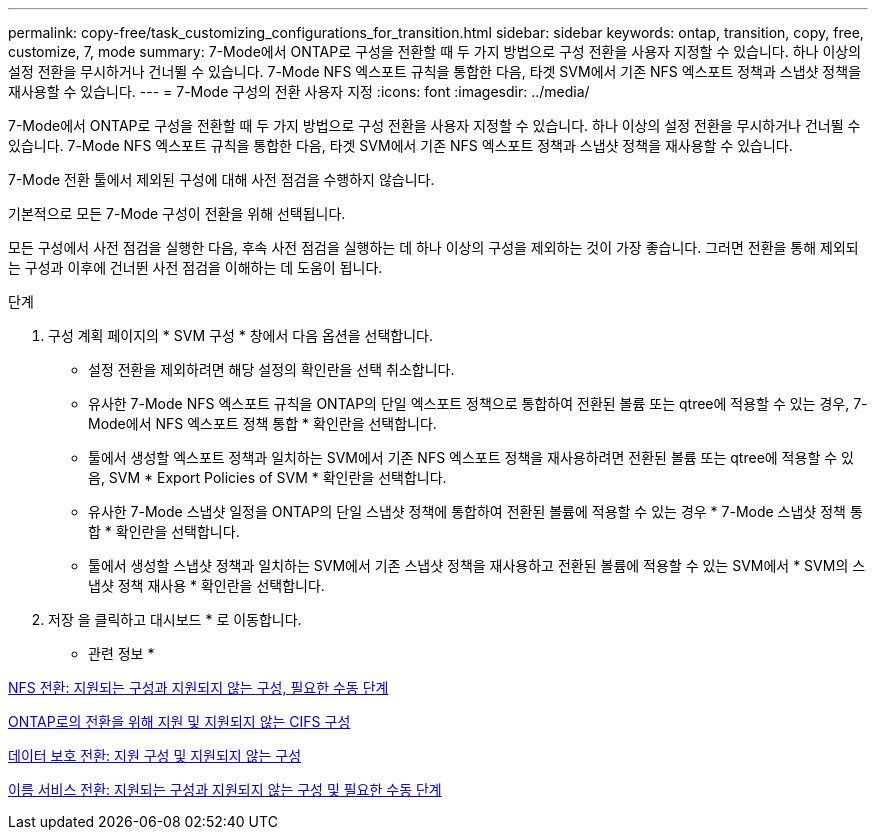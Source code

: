 ---
permalink: copy-free/task_customizing_configurations_for_transition.html 
sidebar: sidebar 
keywords: ontap, transition, copy, free, customize, 7, mode 
summary: 7-Mode에서 ONTAP로 구성을 전환할 때 두 가지 방법으로 구성 전환을 사용자 지정할 수 있습니다. 하나 이상의 설정 전환을 무시하거나 건너뛸 수 있습니다. 7-Mode NFS 엑스포트 규칙을 통합한 다음, 타겟 SVM에서 기존 NFS 엑스포트 정책과 스냅샷 정책을 재사용할 수 있습니다. 
---
= 7-Mode 구성의 전환 사용자 지정
:icons: font
:imagesdir: ../media/


[role="lead"]
7-Mode에서 ONTAP로 구성을 전환할 때 두 가지 방법으로 구성 전환을 사용자 지정할 수 있습니다. 하나 이상의 설정 전환을 무시하거나 건너뛸 수 있습니다. 7-Mode NFS 엑스포트 규칙을 통합한 다음, 타겟 SVM에서 기존 NFS 엑스포트 정책과 스냅샷 정책을 재사용할 수 있습니다.

7-Mode 전환 툴에서 제외된 구성에 대해 사전 점검을 수행하지 않습니다.

기본적으로 모든 7-Mode 구성이 전환을 위해 선택됩니다.

모든 구성에서 사전 점검을 실행한 다음, 후속 사전 점검을 실행하는 데 하나 이상의 구성을 제외하는 것이 가장 좋습니다. 그러면 전환을 통해 제외되는 구성과 이후에 건너뛴 사전 점검을 이해하는 데 도움이 됩니다.

.단계
. 구성 계획 페이지의 * SVM 구성 * 창에서 다음 옵션을 선택합니다.
+
** 설정 전환을 제외하려면 해당 설정의 확인란을 선택 취소합니다.
** 유사한 7-Mode NFS 엑스포트 규칙을 ONTAP의 단일 엑스포트 정책으로 통합하여 전환된 볼륨 또는 qtree에 적용할 수 있는 경우, 7-Mode에서 NFS 엑스포트 정책 통합 * 확인란을 선택합니다.
** 툴에서 생성할 엑스포트 정책과 일치하는 SVM에서 기존 NFS 엑스포트 정책을 재사용하려면 전환된 볼륨 또는 qtree에 적용할 수 있음, SVM * Export Policies of SVM * 확인란을 선택합니다.
** 유사한 7-Mode 스냅샷 일정을 ONTAP의 단일 스냅샷 정책에 통합하여 전환된 볼륨에 적용할 수 있는 경우 * 7-Mode 스냅샷 정책 통합 * 확인란을 선택합니다.
** 툴에서 생성할 스냅샷 정책과 일치하는 SVM에서 기존 스냅샷 정책을 재사용하고 전환된 볼륨에 적용할 수 있는 SVM에서 * SVM의 스냅샷 정책 재사용 * 확인란을 선택합니다.


. 저장 을 클릭하고 대시보드 * 로 이동합니다.


* 관련 정보 *

xref:concept_nfs_configurations_supported_unsupported_or_requiring_manual_steps_for_transition.adoc[NFS 전환: 지원되는 구성과 지원되지 않는 구성, 필요한 수동 단계]

xref:concept_cifs_configurations_supported_unsupported_or_requiring_manual_steps_for_transition.adoc[ONTAP로의 전환을 위해 지원 및 지원되지 않는 CIFS 구성]

xref:concept_supported_and_unsupported_data_protection_relationships.adoc[데이터 보호 전환: 지원 구성 및 지원되지 않는 구성]

xref:concept_supported_and_unsupported_name_services_configurations.adoc[이름 서비스 전환: 지원되는 구성과 지원되지 않는 구성 및 필요한 수동 단계]
